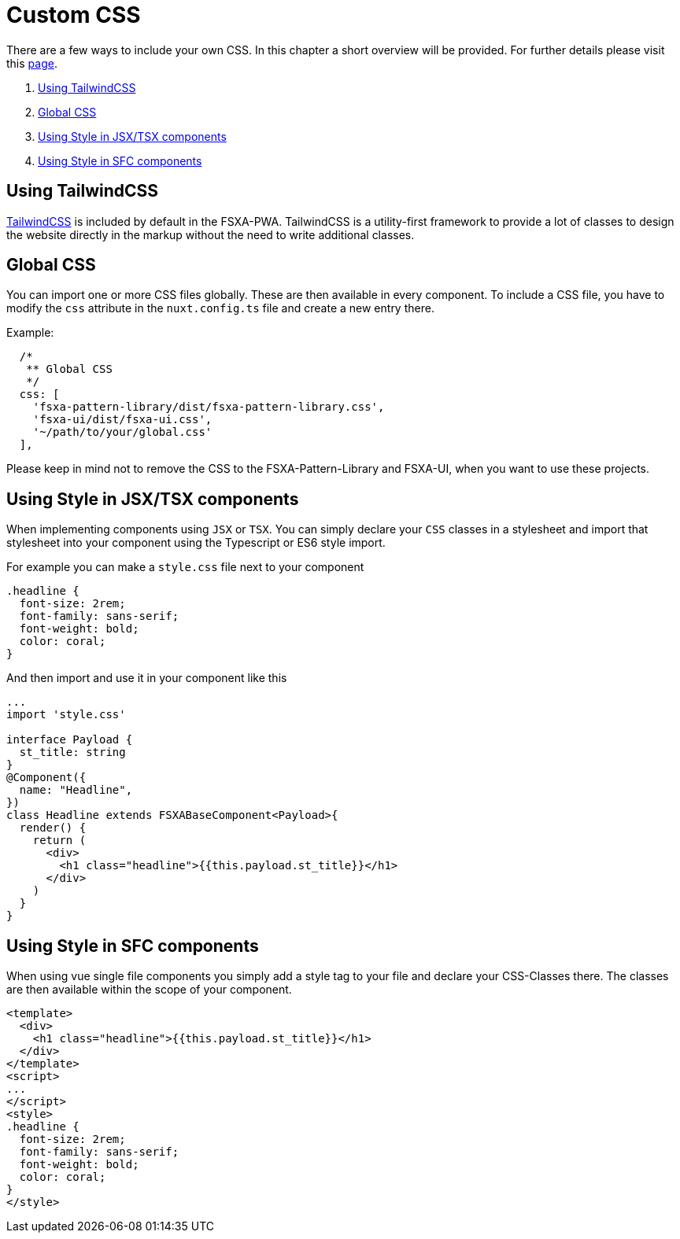 = Custom CSS

There are a few ways to include your own CSS.
In this chapter a short overview will be provided. For further details please visit this xref:css/index.adoc[page].

. <<Using TailwindCSS>>
. <<Global CSS>>
. <<Using Style in JSX/TSX components>>
. <<Using Style in SFC components>>

== Using TailwindCSS

https://tailwindcss.com/[TailwindCSS] is included by default in the FSXA-PWA.
TailwindCSS is a utility-first framework to provide a lot of classes to design the website directly in the markup without the need to write additional classes.

== Global CSS

You can import one or more CSS files globally. These are then available in every component.
To include a CSS file, you have to modify the `css` attribute in the `nuxt.config.ts` file and create a new entry there.

Example:

[source,javascript]
----
  /*
   ** Global CSS
   */
  css: [
    'fsxa-pattern-library/dist/fsxa-pattern-library.css',
    'fsxa-ui/dist/fsxa-ui.css',
    '~/path/to/your/global.css'
  ],
----

Please keep in mind not to remove the CSS to the FSXA-Pattern-Library and FSXA-UI, when you want to use these projects.

== Using Style in JSX/TSX components

When implementing components using `JSX` or `TSX`. You can simply declare your `CSS` classes in a stylesheet and import that stylesheet into your component using the Typescript or ES6 style import.

For example you can make a `style.css` file next to your component

[source,css]
----
.headline {
  font-size: 2rem;
  font-family: sans-serif;
  font-weight: bold;
  color: coral;
}
----

And then import and use it in your component like this

[source,javascript]
----
...
import 'style.css'

interface Payload {
  st_title: string
}
@Component({
  name: "Headline",
})
class Headline extends FSXABaseComponent<Payload>{
  render() {
    return (
      <div>
        <h1 class="headline">{{this.payload.st_title}}</h1>
      </div>
    )
  }
}
----

== Using Style in SFC components

When using vue single file components you simply add a style tag to your file and declare your CSS-Classes there. The classes are then available within the scope of your component.

[source,xml]
----
<template>
  <div>
    <h1 class="headline">{{this.payload.st_title}}</h1>
  </div>
</template>
<script>
...
</script>
<style>
.headline {
  font-size: 2rem;
  font-family: sans-serif;
  font-weight: bold;
  color: coral;
}
</style>
----
